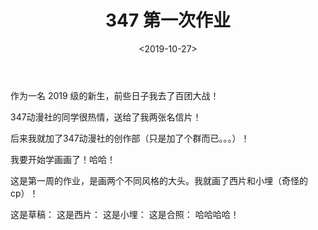 #+TITLE: 347 第一次作业
#+DATE: <2019-10-27>
#+CATEGORIES: 想说
#+TAGS: 347
#+HTML: <!-- toc -->
#+HTML: <!-- more -->

作为一名 2019 级的新生，前些日子我去了百团大战！

347动漫社的同学很热情，送给了我两张名信片！

后来我就加了347动漫社的创作部（只是加了个群而已。。。）！

我要开始学画画了！哈哈！

这是第一周的作业，是画两个不同风格的大头。我就画了西片和小埋（奇怪的cp）！

这是草稿：
[[file:./2019-10-27-想说-347Homework/2019-10-27 17-21-42-2.PNG]]
这是西片：
[[file:./2019-10-27-想说-347Homework/2019-10-27 17-21-42-4.PNG]]
这是小埋：
[[file:./2019-10-27-想说-347Homework/2019-10-27 17-21-42-3.PNG]]
这是合照：
[[file:./2019-10-27-想说-347Homework/2019-10-27 17-21-42-1.PNG]]
哈哈哈哈！
